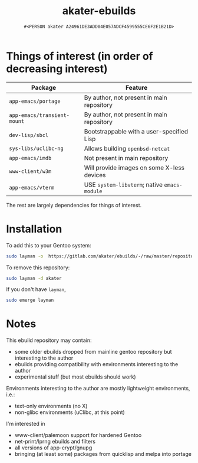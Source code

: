 #+title: akater-ebuilds
#+author: =#<PERSON akater A24961DE3ADD04E057ADCF4599555CE6F2E1B21D>=

* Things of interest (in order of decreasing interest)
| Package                     | Feature                                      |
|-----------------------------+----------------------------------------------|
| =app-emacs/portage=         | By author, not present in main repository    |
| =app-emacs/transient-mount= | By author, not present in main repository    |
| =dev-lisp/sbcl=             | Bootstrappable with a user-specified Lisp    |
| =sys-libs/uclibc-ng=        | Allows building =openbsd-netcat=             |
| =app-emacs/imdb=            | Not present in main repository               |
| =www-client/w3m=            | Will provide images on some X-less devices   |
| =app-emacs/vterm=           | USE =system-libvterm=; native =emacs-module= |

The rest are largely dependencies for things of interest.

* Installation
To add this to your Gentoo system:
#+begin_src sh :tangle no :results none
sudo layman -o  https://gitlab.com/akater/ebuilds/-/raw/master/repositories.xml -f -a akater
#+end_src

To remove this repository:
#+begin_src sh :tangle no :results none
sudo layman -d akater
#+end_src

If you don't have =layman=,
#+begin_src sh :tangle no :results none
sudo emerge layman
#+end_src

* Notes
This ebuild repository may contain:
- some older ebuilds dropped from mainline gentoo repository but interesting to the author
- ebuilds providing compatibility with environments interesting to the author
- experimental stuff (but most ebuilds should work)

Environments interesting to the author are mostly lightweight environments, i.e.:
- text-only environments (no X)
- non-glibc environments (uClibc, at this point)

I'm interested in 
- www-client/palemoon support for hardened Gentoo
- net-print/lprng ebuilds and filters
- all versions of app-crypt/gnupg
- bringing (at least some) packages from quicklisp and melpa into portage
